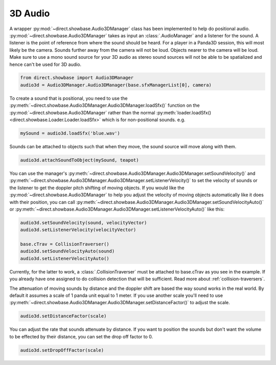 .. _3d-audio:

3D Audio
========

A wrapper :py:mod:`~direct.showbase.Audio3DManager` class has been implemented
to help do positional audio. :py:mod:`~direct.showbase.Audio3DManager` takes as
input an :class:`.AudioManager` and a listener for the sound. A listener is the
point of reference from where the sound should be heard. For a player in a
Panda3D session, this will most likely be the camera. Sounds further away from
the camera will not be loud. Objects nearer to the camera will be loud. Make
sure to use a mono sound source for your 3D audio as stereo sound sources will
not be able to be spatialized and hence can't be used for 3D audio.

.. code-block:: python

   from direct.showbase import Audio3DManager
   audio3d = Audio3DManager.Audio3DManager(base.sfxManagerList[0], camera)

To create a sound that is positional, you need to use the
:py:meth:`~direct.showbase.Audio3DManager.Audio3DManager.loadSfx()` function on
the :py:mod:`~direct.showbase.Audio3DManager` rather than the normal
:py:meth:`loader.loadSfx() <direct.showbase.Loader.Loader.loadSfx>` which is for
non-positional sounds. e.g.

.. code-block:: python

   mySound = audio3d.loadSfx('blue.wav')

Sounds can be attached to objects such that when they move, the sound source
will move along with them.

.. code-block:: python

   audio3d.attachSoundToObject(mySound, teapot)

You can use the manager's
:py:meth:`~direct.showbase.Audio3DManager.Audio3DManager.setSoundVelocity()` and
:py:meth:`~direct.showbase.Audio3DManager.Audio3DManager.setListenerVelocity()`
to set the velocity of sounds or the listener to get the doppler pitch shifting
of moving objects. If you would like the
:py:mod:`~direct.showbase.Audio3DManager` to help you adjust the velocity of
moving objects automatically like it does with their position, you can call
:py:meth:`~direct.showbase.Audio3DManager.Audio3DManager.setSoundVelocityAuto()`
or
:py:meth:`~direct.showbase.Audio3DManager.Audio3DManager.setListenerVelocityAuto()`
like this:

.. code-block:: python

   audio3d.setSoundVelocity(sound, velocityVector)
   audio3d.setListenerVelocity(velocityVector)

   base.cTrav = CollisionTraverser()
   audio3d.setSoundVelocityAuto(sound)
   audio3d.setListenerVelocityAuto()

Currently, for the latter to work, a :class:`.CollisionTraverser` must be attached to
base.cTrav as you see in the example. If you already have one assigned to do
collision detection that will be sufficient.
Read more about :ref:`collision-traversers`.

The attenuation of moving sounds by distance and the doppler shift are based
the way sound works in the real world. By default it assumes a scale of 1
panda unit equal to 1 meter. If you use another scale you'll need to use
:py:meth:`~direct.showbase.Audio3DManager.Audio3DManager.setDistanceFactor()` to
adjust the scale.

.. code-block:: python

   audio3d.setDistanceFactor(scale)

You can adjust the rate that sounds attenuate by distance. If you want to
position the sounds but don't want the volume to be effected by their
distance, you can set the drop off factor to 0.

.. code-block:: python

   audio3d.setDropOffFactor(scale)
